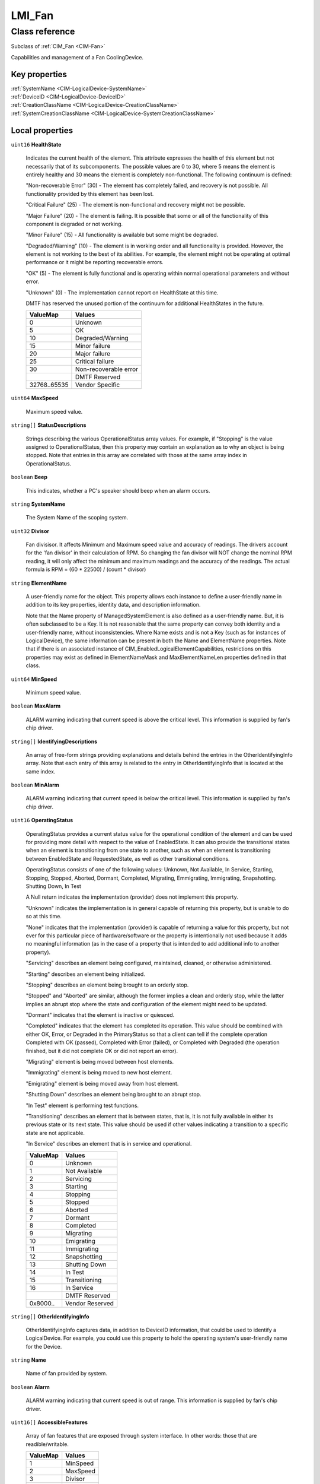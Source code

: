 .. _LMI-Fan:

LMI_Fan
-------

Class reference
===============
Subclass of :ref:`CIM_Fan <CIM-Fan>`

Capabilities and management of a Fan CoolingDevice.


Key properties
^^^^^^^^^^^^^^

| :ref:`SystemName <CIM-LogicalDevice-SystemName>`
| :ref:`DeviceID <CIM-LogicalDevice-DeviceID>`
| :ref:`CreationClassName <CIM-LogicalDevice-CreationClassName>`
| :ref:`SystemCreationClassName <CIM-LogicalDevice-SystemCreationClassName>`

Local properties
^^^^^^^^^^^^^^^^

.. _LMI-Fan-HealthState:

``uint16`` **HealthState**

    Indicates the current health of the element. This attribute expresses the health of this element but not necessarily that of its subcomponents. The possible values are 0 to 30, where 5 means the element is entirely healthy and 30 means the element is completely non-functional. The following continuum is defined: 

    "Non-recoverable Error" (30) - The element has completely failed, and recovery is not possible. All functionality provided by this element has been lost. 

    "Critical Failure" (25) - The element is non-functional and recovery might not be possible. 

    "Major Failure" (20) - The element is failing. It is possible that some or all of the functionality of this component is degraded or not working. 

    "Minor Failure" (15) - All functionality is available but some might be degraded. 

    "Degraded/Warning" (10) - The element is in working order and all functionality is provided. However, the element is not working to the best of its abilities. For example, the element might not be operating at optimal performance or it might be reporting recoverable errors. 

    "OK" (5) - The element is fully functional and is operating within normal operational parameters and without error. 

    "Unknown" (0) - The implementation cannot report on HealthState at this time. 

    DMTF has reserved the unused portion of the continuum for additional HealthStates in the future.

    
    ============ =====================
    ValueMap     Values               
    ============ =====================
    0            Unknown              
    5            OK                   
    10           Degraded/Warning     
    15           Minor failure        
    20           Major failure        
    25           Critical failure     
    30           Non-recoverable error
    ..           DMTF Reserved        
    32768..65535 Vendor Specific      
    ============ =====================
    
.. _LMI-Fan-MaxSpeed:

``uint64`` **MaxSpeed**

    Maximum speed value.

    
.. _LMI-Fan-StatusDescriptions:

``string[]`` **StatusDescriptions**

    Strings describing the various OperationalStatus array values. For example, if "Stopping" is the value assigned to OperationalStatus, then this property may contain an explanation as to why an object is being stopped. Note that entries in this array are correlated with those at the same array index in OperationalStatus.

    
.. _LMI-Fan-Beep:

``boolean`` **Beep**

    This indicates, whether a PC's speaker should beep when an alarm occurs.

    
.. _LMI-Fan-SystemName:

``string`` **SystemName**

    The System Name of the scoping system.

    
.. _LMI-Fan-Divisor:

``uint32`` **Divisor**

    Fan divisisor. It affects Minimum and Maximum speed value and accuracy of readings. The drivers account for the 'fan divisor' in their calculation of RPM. So changing the fan divisor will NOT change the nominal RPM reading, it will only affect the minimum and maximum readings and the accuracy of the readings. The actual formula is RPM = (60 * 22500) / (count * divisor)

    
.. _LMI-Fan-ElementName:

``string`` **ElementName**

    A user-friendly name for the object. This property allows each instance to define a user-friendly name in addition to its key properties, identity data, and description information. 

    Note that the Name property of ManagedSystemElement is also defined as a user-friendly name. But, it is often subclassed to be a Key. It is not reasonable that the same property can convey both identity and a user-friendly name, without inconsistencies. Where Name exists and is not a Key (such as for instances of LogicalDevice), the same information can be present in both the Name and ElementName properties. Note that if there is an associated instance of CIM_EnabledLogicalElementCapabilities, restrictions on this properties may exist as defined in ElementNameMask and MaxElementNameLen properties defined in that class.

    
.. _LMI-Fan-MinSpeed:

``uint64`` **MinSpeed**

    Minimum speed value.

    
.. _LMI-Fan-MaxAlarm:

``boolean`` **MaxAlarm**

    ALARM warning indicating that current speed is above the critical level. This information is supplied by fan's chip driver.

    
.. _LMI-Fan-IdentifyingDescriptions:

``string[]`` **IdentifyingDescriptions**

    An array of free-form strings providing explanations and details behind the entries in the OtherIdentifyingInfo array. Note that each entry of this array is related to the entry in OtherIdentifyingInfo that is located at the same index.

    
.. _LMI-Fan-MinAlarm:

``boolean`` **MinAlarm**

    ALARM warning indicating that current speed is below the critical level. This information is supplied by fan's chip driver.

    
.. _LMI-Fan-OperatingStatus:

``uint16`` **OperatingStatus**

    OperatingStatus provides a current status value for the operational condition of the element and can be used for providing more detail with respect to the value of EnabledState. It can also provide the transitional states when an element is transitioning from one state to another, such as when an element is transitioning between EnabledState and RequestedState, as well as other transitional conditions.

    OperatingStatus consists of one of the following values: Unknown, Not Available, In Service, Starting, Stopping, Stopped, Aborted, Dormant, Completed, Migrating, Emmigrating, Immigrating, Snapshotting. Shutting Down, In Test 

    A Null return indicates the implementation (provider) does not implement this property. 

    "Unknown" indicates the implementation is in general capable of returning this property, but is unable to do so at this time. 

    "None" indicates that the implementation (provider) is capable of returning a value for this property, but not ever for this particular piece of hardware/software or the property is intentionally not used because it adds no meaningful information (as in the case of a property that is intended to add additional info to another property). 

    "Servicing" describes an element being configured, maintained, cleaned, or otherwise administered. 

    "Starting" describes an element being initialized. 

    "Stopping" describes an element being brought to an orderly stop. 

    "Stopped" and "Aborted" are similar, although the former implies a clean and orderly stop, while the latter implies an abrupt stop where the state and configuration of the element might need to be updated. 

    "Dormant" indicates that the element is inactive or quiesced. 

    "Completed" indicates that the element has completed its operation. This value should be combined with either OK, Error, or Degraded in the PrimaryStatus so that a client can tell if the complete operation Completed with OK (passed), Completed with Error (failed), or Completed with Degraded (the operation finished, but it did not complete OK or did not report an error). 

    "Migrating" element is being moved between host elements. 

    "Immigrating" element is being moved to new host element. 

    "Emigrating" element is being moved away from host element. 

    "Shutting Down" describes an element being brought to an abrupt stop. 

    "In Test" element is performing test functions. 

    "Transitioning" describes an element that is between states, that is, it is not fully available in either its previous state or its next state. This value should be used if other values indicating a transition to a specific state are not applicable.

    "In Service" describes an element that is in service and operational.

    
    ======== ===============
    ValueMap Values         
    ======== ===============
    0        Unknown        
    1        Not Available  
    2        Servicing      
    3        Starting       
    4        Stopping       
    5        Stopped        
    6        Aborted        
    7        Dormant        
    8        Completed      
    9        Migrating      
    10       Emigrating     
    11       Immigrating    
    12       Snapshotting   
    13       Shutting Down  
    14       In Test        
    15       Transitioning  
    16       In Service     
    ..       DMTF Reserved  
    0x8000.. Vendor Reserved
    ======== ===============
    
.. _LMI-Fan-OtherIdentifyingInfo:

``string[]`` **OtherIdentifyingInfo**

    OtherIdentifyingInfo captures data, in addition to DeviceID information, that could be used to identify a LogicalDevice. For example, you could use this property to hold the operating system's user-friendly name for the Device.

    
.. _LMI-Fan-Name:

``string`` **Name**

    Name of fan provided by system.

    
.. _LMI-Fan-Alarm:

``boolean`` **Alarm**

    ALARM warning indicating that current speed is out of range. This information is supplied by fan's chip driver.

    
.. _LMI-Fan-AccessibleFeatures:

``uint16[]`` **AccessibleFeatures**

    Array of fan features that are exposed through system  interface. In other words: those that are readible/writable.

    
    ======== ========
    ValueMap Values  
    ======== ========
    1        MinSpeed
    2        MaxSpeed
    3        Divisor 
    4        Pulses  
    5        Beep    
    6        Alarm   
    7        MinAlarm
    8        MaxAlarm
    ======== ========
    
.. _LMI-Fan-DeviceID:

``string`` **DeviceID**

    Uniquely identifies fan. It is a composition of SysPath and Name glued with slash ('/').

    
.. _LMI-Fan-PrimaryStatus:

``uint16`` **PrimaryStatus**

    PrimaryStatus provides a high level status value, intended to align with Red-Yellow-Green type representation of status. It should be used in conjunction with DetailedStatus to provide high level and detailed health status of the ManagedElement and its subcomponents. 

    PrimaryStatus consists of one of the following values: Unknown, OK, Degraded or Error. "Unknown" indicates the implementation is in general capable of returning this property, but is unable to do so at this time. 

    "OK" indicates the ManagedElement is functioning normally. 

    "Degraded" indicates the ManagedElement is functioning below normal. 

    "Error" indicates the ManagedElement is in an Error condition.

    
    ======== ===============
    ValueMap Values         
    ======== ===============
    0        Unknown        
    1        OK             
    2        Degraded       
    3        Error          
    ..       DMTF Reserved  
    0x8000.. Vendor Reserved
    ======== ===============
    
.. _LMI-Fan-OperationalStatus:

``uint16[]`` **OperationalStatus**

    Indicates the current statuses of the element. Various operational statuses are defined. Many of the enumeration's values are self-explanatory. However, a few are not and are described here in more detail. 

    "Stressed" indicates that the element is functioning, but needs attention. Examples of "Stressed" states are overload, overheated, and so on. 

    "Predictive Failure" indicates that an element is functioning nominally but predicting a failure in the near future. 

    "In Service" describes an element being configured, maintained, cleaned, or otherwise administered. 

    "No Contact" indicates that the monitoring system has knowledge of this element, but has never been able to establish communications with it. 

    "Lost Communication" indicates that the ManagedSystem Element is known to exist and has been contacted successfully in the past, but is currently unreachable. 

    "Stopped" and "Aborted" are similar, although the former implies a clean and orderly stop, while the latter implies an abrupt stop where the state and configuration of the element might need to be updated. 

    "Dormant" indicates that the element is inactive or quiesced. 

    "Supporting Entity in Error" indicates that this element might be "OK" but that another element, on which it is dependent, is in error. An example is a network service or endpoint that cannot function due to lower-layer networking problems. 

    "Completed" indicates that the element has completed its operation. This value should be combined with either OK, Error, or Degraded so that a client can tell if the complete operation Completed with OK (passed), Completed with Error (failed), or Completed with Degraded (the operation finished, but it did not complete OK or did not report an error). 

    "Power Mode" indicates that the element has additional power model information contained in the Associated PowerManagementService association. 

    "Relocating" indicates the element is being relocated.

    OperationalStatus replaces the Status property on ManagedSystemElement to provide a consistent approach to enumerations, to address implementation needs for an array property, and to provide a migration path from today's environment to the future. This change was not made earlier because it required the deprecated qualifier. Due to the widespread use of the existing Status property in management applications, it is strongly recommended that providers or instrumentation provide both the Status and OperationalStatus properties. Further, the first value of OperationalStatus should contain the primary status for the element. When instrumented, Status (because it is single-valued) should also provide the primary status of the element.

    
    ======== ==========================
    ValueMap Values                    
    ======== ==========================
    0        Unknown                   
    1        Other                     
    2        OK                        
    3        Degraded                  
    4        Stressed                  
    5        Predictive Failure        
    6        Error                     
    7        Non-Recoverable Error     
    8        Starting                  
    9        Stopping                  
    10       Stopped                   
    11       In Service                
    12       No Contact                
    13       Lost Communication        
    14       Aborted                   
    15       Dormant                   
    16       Supporting Entity in Error
    17       Completed                 
    18       Power Mode                
    19       Relocating                
    ..       DMTF Reserved             
    0x8000.. Vendor Reserved           
    ======== ==========================
    
.. _LMI-Fan-Pulses:

``uint32`` **Pulses**

    Number of tachometer pulses per fan revolution. Integer value, typically between 1 and 4. This value is a characteristic of the fan connected to the device's input, so it has to be set in accordance with the fan model.

    
.. _LMI-Fan-CreationClassName:

``string`` **CreationClassName**

    CreationClassName indicates the name of the class or the subclass used in the creation of an instance. When used with the other key properties of this class, this property allows all instances of this class and its subclasses to be uniquely identified.

    
.. _LMI-Fan-SystemCreationClassName:

``string`` **SystemCreationClassName**

    The CreationClassName of the scoping system.

    

Local methods
^^^^^^^^^^^^^

*None*

Inherited properties
^^^^^^^^^^^^^^^^^^^^

| ``uint16`` :ref:`RequestedState <CIM-EnabledLogicalElement-RequestedState>`
| ``boolean`` :ref:`VariableSpeed <CIM-Fan-VariableSpeed>`
| ``boolean`` :ref:`PowerManagementSupported <CIM-LogicalDevice-PowerManagementSupported>`
| ``uint16`` :ref:`CommunicationStatus <CIM-ManagedSystemElement-CommunicationStatus>`
| ``datetime`` :ref:`TimeOfLastStateChange <CIM-EnabledLogicalElement-TimeOfLastStateChange>`
| ``string`` :ref:`Status <CIM-ManagedSystemElement-Status>`
| ``uint16`` :ref:`TransitioningToState <CIM-EnabledLogicalElement-TransitioningToState>`
| ``uint64`` :ref:`Generation <CIM-ManagedElement-Generation>`
| ``boolean`` :ref:`ErrorCleared <CIM-LogicalDevice-ErrorCleared>`
| ``uint16[]`` :ref:`AvailableRequestedStates <CIM-EnabledLogicalElement-AvailableRequestedStates>`
| ``string`` :ref:`InstanceID <CIM-ManagedElement-InstanceID>`
| ``uint16`` :ref:`DesiredControlMode <CIM-Fan-DesiredControlMode>`
| ``uint16`` :ref:`LocationIndicator <CIM-LogicalDevice-LocationIndicator>`
| ``uint16`` :ref:`DetailedStatus <CIM-ManagedSystemElement-DetailedStatus>`
| ``datetime`` :ref:`InstallDate <CIM-ManagedSystemElement-InstallDate>`
| ``uint16`` :ref:`EnabledDefault <CIM-EnabledLogicalElement-EnabledDefault>`
| ``uint16[]`` :ref:`AdditionalAvailability <CIM-LogicalDevice-AdditionalAvailability>`
| ``uint16[]`` :ref:`ControlModesSupported <CIM-Fan-ControlModesSupported>`
| ``uint16`` :ref:`StatusInfo <CIM-LogicalDevice-StatusInfo>`
| ``uint16[]`` :ref:`PowerManagementCapabilities <CIM-LogicalDevice-PowerManagementCapabilities>`
| ``uint16`` :ref:`EnabledState <CIM-EnabledLogicalElement-EnabledState>`
| ``uint64`` :ref:`PowerOnHours <CIM-LogicalDevice-PowerOnHours>`
| ``string`` :ref:`Description <CIM-ManagedElement-Description>`
| ``uint64`` :ref:`MaxQuiesceTime <CIM-LogicalDevice-MaxQuiesceTime>`
| ``uint64`` :ref:`TotalPowerOnHours <CIM-LogicalDevice-TotalPowerOnHours>`
| ``string`` :ref:`Caption <CIM-ManagedElement-Caption>`
| ``string`` :ref:`ErrorDescription <CIM-LogicalDevice-ErrorDescription>`
| ``uint32`` :ref:`LastErrorCode <CIM-LogicalDevice-LastErrorCode>`
| ``uint64`` :ref:`DesiredSpeed <CIM-Fan-DesiredSpeed>`
| ``uint16`` :ref:`Availability <CIM-LogicalDevice-Availability>`
| ``string`` :ref:`OtherEnabledState <CIM-EnabledLogicalElement-OtherEnabledState>`
| ``boolean`` :ref:`ActiveCooling <CIM-CoolingDevice-ActiveCooling>`
| ``uint16`` :ref:`ControlMode <CIM-Fan-ControlMode>`

Inherited methods
^^^^^^^^^^^^^^^^^

| :ref:`Reset <CIM-LogicalDevice-Reset>`
| :ref:`RequestStateChange <CIM-EnabledLogicalElement-RequestStateChange>`
| :ref:`SetPowerState <CIM-LogicalDevice-SetPowerState>`
| :ref:`QuiesceDevice <CIM-LogicalDevice-QuiesceDevice>`
| :ref:`EnableDevice <CIM-LogicalDevice-EnableDevice>`
| :ref:`OnlineDevice <CIM-LogicalDevice-OnlineDevice>`
| :ref:`SetSpeed <CIM-Fan-SetSpeed>`
| :ref:`SaveProperties <CIM-LogicalDevice-SaveProperties>`
| :ref:`RestoreProperties <CIM-LogicalDevice-RestoreProperties>`

